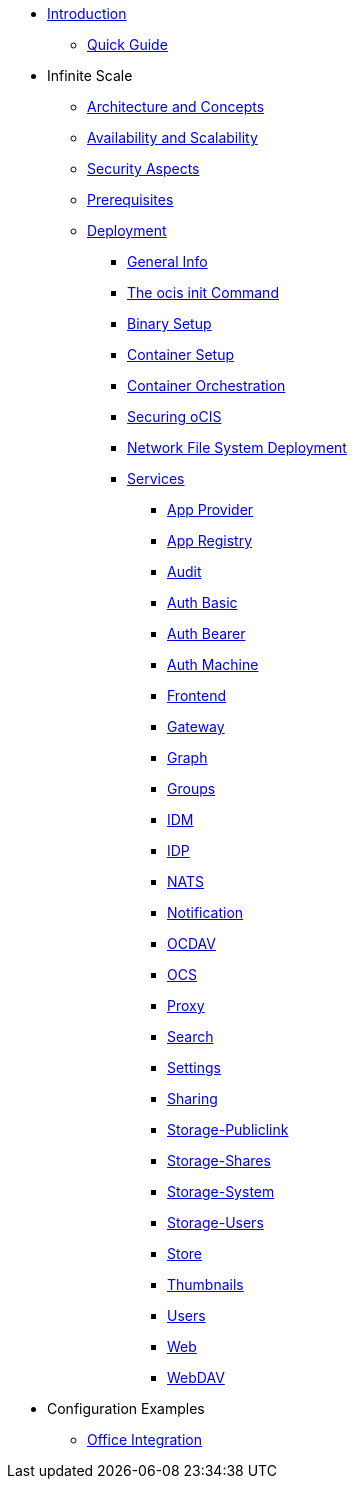 * xref:index.adoc[Introduction]
** xref:quickguide/quickguide.adoc[Quick Guide]
* Infinite Scale 
** xref:architecture/architecture.adoc[Architecture and Concepts]
** xref:availability_scaling/availability_scaling.adoc[Availability and Scalability]
** xref:security/security.adoc[Security Aspects]
** xref:prerequisites/prerequisites.adoc[Prerequisites]
** xref:deployment/index.adoc[Deployment]
*** xref:deployment/general/general-info.adoc[General Info]
*** xref:deployment/general/ocis-init.adoc[The ocis init Command]
*** xref:deployment/binary/binary-setup.adoc[Binary Setup]
*** xref:deployment/container/container-setup.adoc[Container Setup]
*** xref:deployment/container/orchestration/orchestration.adoc[Container Orchestration]
*** xref:deployment/security/security.adoc[Securing oCIS]
*** xref:deployment/nfs/nfs.adoc[Network File System Deployment]
*** xref:deployment/services/services.adoc[Services]
**** xref:deployment/services/app-provider.adoc[App Provider]
**** xref:deployment/services/app-registry.adoc[App Registry]
**** xref:deployment/services/audit.adoc[Audit]
**** xref:deployment/services/auth-basic.adoc[Auth Basic]
**** xref:deployment/services/auth-bearer.adoc[Auth Bearer]
**** xref:deployment/services/auth-machine.adoc[Auth Machine]
**** xref:deployment/services/frontend.adoc[Frontend]
**** xref:deployment/services/gateway.adoc[Gateway]
**** xref:deployment/services/graph.adoc[Graph]
**** xref:deployment/services/groups.adoc[Groups]
**** xref:deployment/services/idm.adoc[IDM]
**** xref:deployment/services/idp.adoc[IDP]
**** xref:deployment/services/nats.adoc[NATS]
**** xref:deployment/services/notifications.adoc[Notification]
**** xref:deployment/services/ocdav.adoc[OCDAV]
**** xref:deployment/services/ocs.adoc[OCS]
**** xref:deployment/services/proxy.adoc[Proxy]
**** xref:deployment/services/search.adoc[Search]
**** xref:deployment/services/settings.adoc[Settings]
**** xref:deployment/services/sharing.adoc[Sharing]
**** xref:deployment/services/storage-publiclink.adoc[Storage-Publiclink]
**** xref:deployment/services/storage-shares.adoc[Storage-Shares]
**** xref:deployment/services/storage-system.adoc[Storage-System]
**** xref:deployment/services/storage-users.adoc[Storage-Users]
**** xref:deployment/services/store.adoc[Store]
**** xref:deployment/services/thumbnails.adoc[Thumbnails]
**** xref:deployment/services/users.adoc[Users]
**** xref:deployment/services/web.adoc[Web]
**** xref:deployment/services/webdav.adoc[WebDAV]
* Configuration Examples
** xref:configuration/office-integration.adoc[Office Integration]
// *** xref:deployment/deployment/deployment_examples.adoc[Deployment Examples]

////
** xref:migration/index.adoc[Migrating from ownCloud 10 to ownCloud Infinite Scale]
** xref:maintenance/index.adoc[Maintenance]
////
